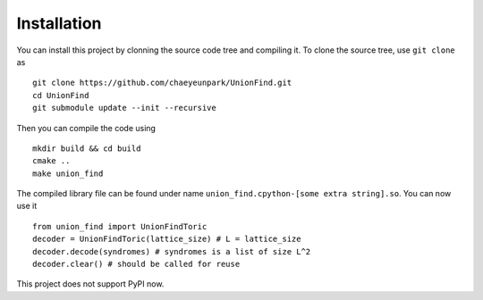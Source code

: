 Installation
===============

.. highlight:: console

You can install this project by clonning the source code tree and compiling it.
To clone the source tree, use ``git clone`` as ::

	git clone https://github.com/chaeyeunpark/UnionFind.git
	cd UnionFind
	git submodule update --init --recursive

Then you can compile the code using ::

	mkdir build && cd build
	cmake ..
	make union_find

.. highlight:: python

The compiled library file can be found under name ``union_find.cpython-[some extra string].so``. You can now use it ::

	from union_find import UnionFindToric
	decoder = UnionFindToric(lattice_size) # L = lattice_size
	decoder.decode(syndromes) # syndromes is a list of size L^2
	decoder.clear() # should be called for reuse

This project does not support PyPI now. 
